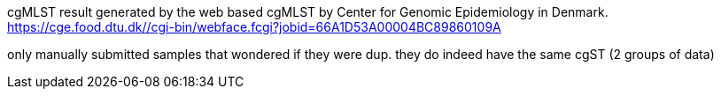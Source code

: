 cgMLST result generated by the web based cgMLST by Center for Genomic Epidemiology in Denmark.
https://cge.food.dtu.dk//cgi-bin/webface.fcgi?jobid=66A1D53A00004BC89860109A

only manually submitted samples that wondered if they were dup.  they do indeed have the same cgST (2 groups of data)
